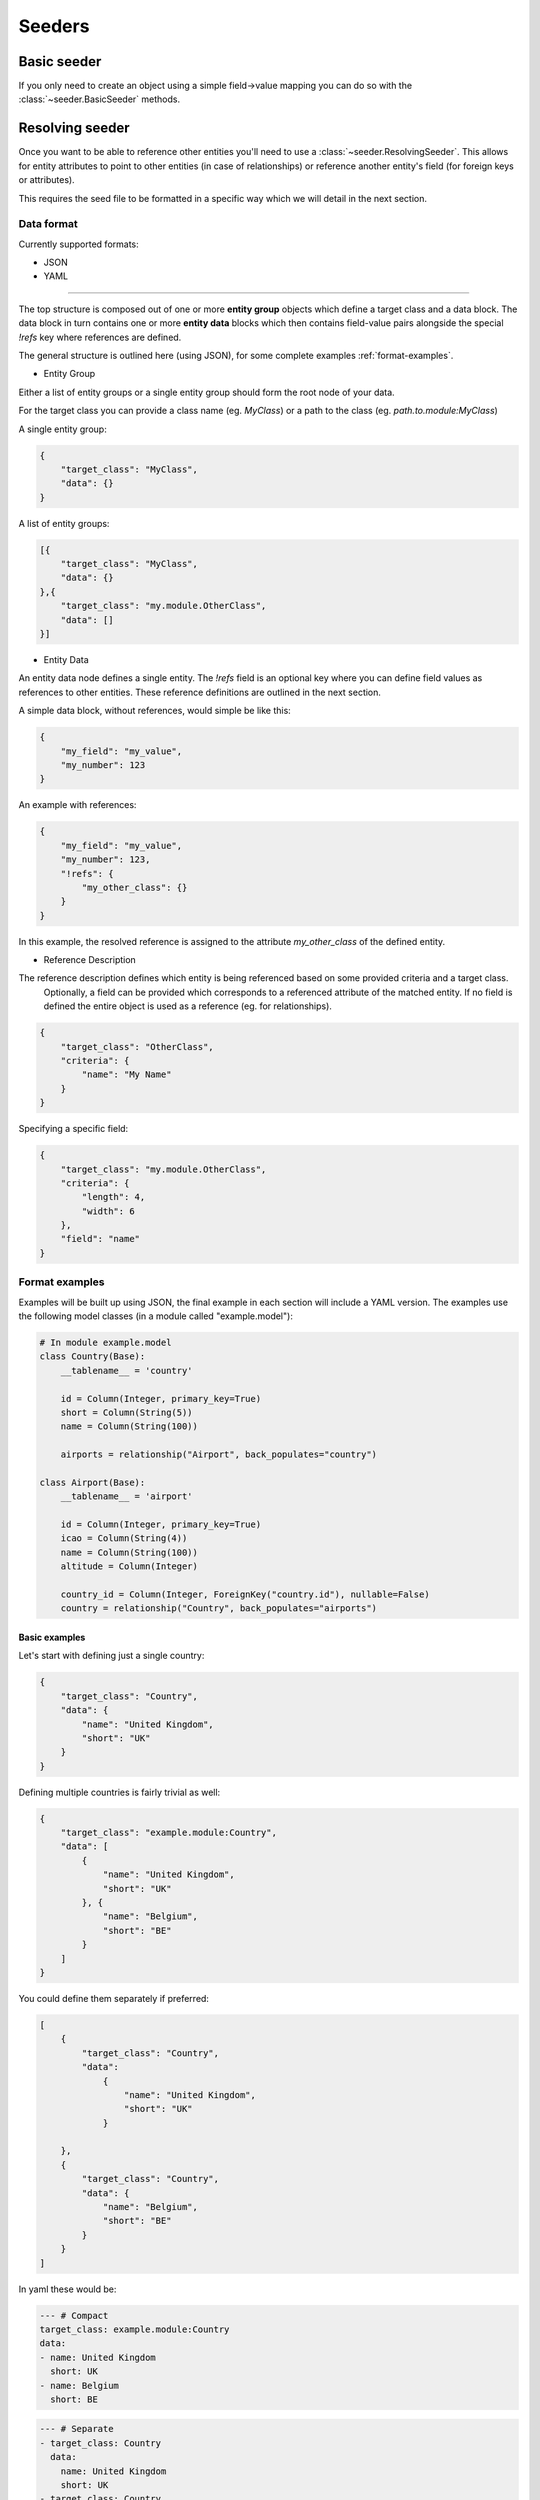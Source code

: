 Seeders
=======
Basic seeder
------------
If you only need to create an object using a simple field->value mapping you can do so with the
:class:`~seeder.BasicSeeder` methods.

Resolving seeder
----------------
Once you want to be able to reference other entities you'll need to use a :class:`~seeder.ResolvingSeeder`. This
allows for entity attributes to point to other entities (in case of relationships) or reference another entity's field
(for foreign keys or attributes).

This requires the seed file to be formatted in a specific way which we will detail in the next section.

.. _data-format:

Data format
***********

Currently supported formats:

* JSON
* YAML

---------------

The top structure is composed out of one or more **entity group** objects which define a target class and a data block.
The data block in turn contains one or more **entity data** blocks which then contains field-value pairs alongside
the special `!refs` key where references are defined.

The general structure is outlined here (using JSON), for some complete examples :ref:`format-examples`.

* Entity Group

Either a list of entity groups or a single entity group should form the root node of your data.

For the target class you can provide a class name (eg. `MyClass`) or a path to the class (eg. `path.to.module:MyClass`)

A single entity group:

.. code-block:: json

    {
        "target_class": "MyClass",
        "data": {}
    }

A list of entity groups:

.. code-block:: json

    [{
        "target_class": "MyClass",
        "data": {}
    },{
        "target_class": "my.module.OtherClass",
        "data": []
    }]

* Entity Data

An entity data node defines a single entity. The `!refs` field is an optional key where you can define field values as
references to other entities. These reference definitions are outlined in the next section.

A simple data block, without references, would simple be like this:

.. code-block:: json

    {
        "my_field": "my_value",
        "my_number": 123
    }

An example with references:

.. code-block:: json

    {
        "my_field": "my_value",
        "my_number": 123,
        "!refs": {
            "my_other_class": {}
        }
    }

In this example, the resolved reference is assigned to the attribute `my_other_class` of the defined entity.

* Reference Description

The reference description defines which entity is being referenced based on some provided criteria and a target class.
 Optionally, a field can be provided which corresponds to a referenced attribute of the matched entity.
 If no field is defined the entire object is used as a reference (eg. for relationships).

.. code-block:: json

    {
        "target_class": "OtherClass",
        "criteria": {
            "name": "My Name"
        }
    }

Specifying a specific field:

.. code-block:: json

    {
        "target_class": "my.module.OtherClass",
        "criteria": {
            "length": 4,
            "width": 6
        },
        "field": "name"
    }


.. _format-examples:

Format examples
***************

Examples will be built up using JSON, the final example in each section will include a YAML version.
The examples use the following model classes (in a module called "example.model"):

.. code-block:: python

    # In module example.model
    class Country(Base):
        __tablename__ = 'country'

        id = Column(Integer, primary_key=True)
        short = Column(String(5))
        name = Column(String(100))

        airports = relationship("Airport", back_populates="country")

    class Airport(Base):
        __tablename__ = 'airport'

        id = Column(Integer, primary_key=True)
        icao = Column(String(4))
        name = Column(String(100))
        altitude = Column(Integer)

        country_id = Column(Integer, ForeignKey("country.id"), nullable=False)
        country = relationship("Country", back_populates="airports")

Basic examples
..............

Let's start with defining just a single country:

.. code-block:: json

    {
        "target_class": "Country",
        "data": {
            "name": "United Kingdom",
            "short": "UK"
        }
    }

Defining multiple countries is fairly trivial as well:

.. code-block:: json

    {
        "target_class": "example.module:Country",
        "data": [
            {
                "name": "United Kingdom",
                "short": "UK"
            }, {
                "name": "Belgium",
                "short": "BE"
            }
        ]
    }

You could define them separately if preferred:

.. code-block:: json

    [
        {
            "target_class": "Country",
            "data":
                {
                    "name": "United Kingdom",
                    "short": "UK"
                }

        },
        {
            "target_class": "Country",
            "data": {
                "name": "Belgium",
                "short": "BE"
            }
        }
    ]

In yaml these would be:

.. code-block:: yaml

    --- # Compact
    target_class: example.module:Country
    data:
    - name: United Kingdom
      short: UK
    - name: Belgium
      short: BE

.. code-block:: yaml

    --- # Separate
    - target_class: Country
      data:
        name: United Kingdom
        short: UK
    - target_class: Country
      data:
        name: Belgium
        short: BE


Referencing other entities
..........................

When referencing other entities you specify a number of criteria to find the matching entity. This can use any of the
 fields that are defined in the referenced entity class.

If there is more than one match, or no matches are found an error will be thrown.

From our example model, `Airport`s require a reference to a country, either through the `country_id` foreign key or via
the `country` relationship. Here are several ways to fulfil this requirement by reference:


.. code-block:: json

    {
        "target_class": "Airport",
        "data": {
            "icao": "EGLL",
            "name": "London Heathrow",
            "!refs": {
                "country_id": {
                    "target_class": "Country",
                    "criteria": {
                        "short": "UK"
                    },
                    "field": "id"
                }
            }
        }
    }

You can also do it via the relationship:

.. code-block:: json

    {
        "target_class": "Airport",
        "data": {
            "icao": "EGLL",
            "name": "London Heathrow",
            "!refs": {
                "country": {
                    "target_class": "Country",
                    "criteria": {
                        "short": "UK"
                    }
                }
            }
        }
    }

You can also reference entities that are inserted from the same file. Here the `country` relationship in the Airport entity is
populated with the object that is created from this schema.


.. code-block:: json

    [
        {
            "target_class": "Country",
            "data":
                {
                    "name": "United Kingdom",
                    "short": "UK"
                }
        },
        {
            "target_class": "Airport",
            "data": {
                "icao": "EGLL",
                "name": "London Heathrow",
                "!refs": {
                    "country": {
                        "target_class": "Country",
                        "criteria": {
                            "short": "UK"
                        }
                    }
                }
            }
        }
    ]

This same example in yaml:

.. code-block:: yaml

    ---
    - target_class: Country
      data:
        name: United Kingdom
        short: UK
    - target_class: Airport,
      data:
        icao: EGLL
        name: London Heathrow
        '!refs':                    # <-- Due to the '!' symbol it has to be surrounded in quotes.
          country:
            target_class: Country,
            criteria:
              short: UK

Comprehensive example
.....................
Three countries each with a single airport.

.. code-block:: json

    [
      {
        "target_class": "example.module:Country",
        "data": [
          {
            "name": "United Kingdom",
            "short": "UK"
          },
          {
            "name": "Belgium",
            "short": "BE"
          },
          {
            "name": "Netherlands",
            "short": "NL"
          }
        ]
      },
      {
        "target_class": "example.module:Airport",
        "data": [
          {
            "icao": "EGLL",
            "name": "London Heathrow",
            "!refs": {
              "country": {
                "target_class": "Country,",
                "criteria": {
                  "short": "UK"
                }
              }
            }
          },
          {
            "icao": "EBBR",
            "name": "Brussels Zaventem",
            "!refs": {
              "country_id": {
                "target_class": "Country,",
                "criteria": {
                  "short": "BE"
                },
                "field": "id"
              }
            }
          },
          {
            "icao": "EHAM",
            "name": "Amsterdam Schiphol",
            "!refs": {
              "country": {
                "target_class": "Country,",
                "criteria": {
                  "name": "Netherlands"
                }
              }
            }
          }
        ]
      }
    ]

.. code-block:: yaml

    ---
    - target_class: example.module:Country
      data:
      - name: United Kingdom
        short: UK
      - name: Belgium
        short: BE
      - name: Netherlands
        short: NL
    - target_class: example.module:Airport
      data:
      - icao: EGLL
        name: London Heathrow
        '!refs':
            country:
                    target_class: Country,
            criteria:
                short: UK
      - icao: EBBR
        name: Brussels Zaventem
        '!refs':
            country_id:
                    target_class: Country,
            criteria:
                short: BE
            field: id
        - icao: EHAM
        name: Amsterdam Schiphol
        '!refs':
            country:
                    target_class: Country,
            criteria:
                name: Netherlands

Using the resolving seeder
**************************
A :class:`~seeder.ResolvingSeeder` needs access to a session (provided on initialization) which it uses to resolve references.

A basic usage example:

.. code-block:: python

    from seeder import ResolvingSeeder
    from db import Session  # Or wherever you would get your session

    session = Session()
    seeder = ResolvingSeeder(session)
    # See API reference for more options
    new_entities = seeder.load_entities_from_yaml_file("path/to/file.yaml")
    session.commit()
